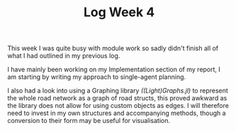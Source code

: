 #+TITLE: Log Week 4
#+OPTIONS: toc:nil

 This week I was quite busy with module work so sadly didn't finish all of what I had outlined in my previous log.

 I have mainly been working on my Implementation section of my report, I am starting by writing my approach to single-agent planning.

 I also had a look into using a Graphing library /((Light)Graphs.jl)/ to represent the whole road network as a graph of road structs, this proved awkward as the library does not allow for using custom objects as edges. I will therefore need to invest in my own structures and accompanying methods, though a conversion to their form may be useful for visualisation.
